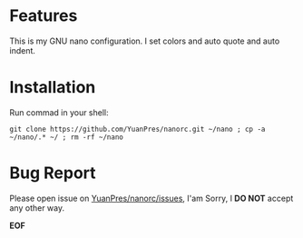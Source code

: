 * Features

This is my GNU nano configuration. I set colors and auto quote and auto indent.

* Installation

Run commad in your shell:
  
#+BEGIN_SRC
git clone https://github.com/YuanPres/nanorc.git ~/nano ; cp -a ~/nano/.* ~/ ; rm -rf ~/nano
#+END_SRC
  
* Bug Report
  
  Please open issue on [[https://github.com/YuanPres/nanorc/issues][YuanPres/nanorc/issues]], I'am Sorry, I *DO NOT* accept any other way.
  
  
  *EOF*
